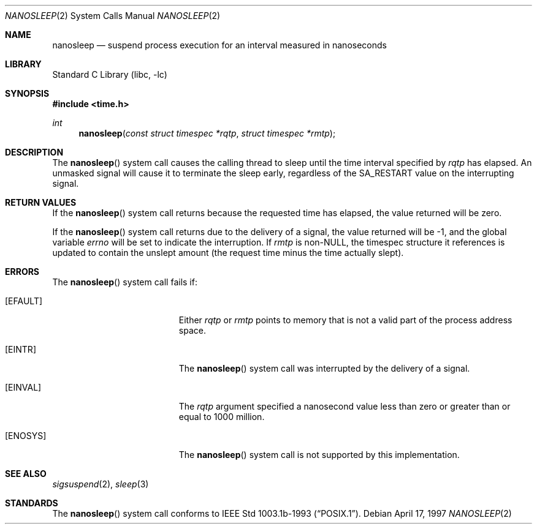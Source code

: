.\"	$OpenBSD: nanosleep.2,v 1.1 1997/04/20 20:56:20 tholo Exp $
.\"	$NetBSD: nanosleep.2,v 1.1 1997/04/17 18:12:02 jtc Exp $
.\"
.\" Copyright (c) 1986, 1991, 1993
.\"	The Regents of the University of California.  All rights reserved.
.\"
.\" Redistribution and use in source and binary forms, with or without
.\" modification, are permitted provided that the following conditions
.\" are met:
.\" 1. Redistributions of source code must retain the above copyright
.\"    notice, this list of conditions and the following disclaimer.
.\" 2. Redistributions in binary form must reproduce the above copyright
.\"    notice, this list of conditions and the following disclaimer in the
.\"    documentation and/or other materials provided with the distribution.
.\" 4. Neither the name of the University nor the names of its contributors
.\"    may be used to endorse or promote products derived from this software
.\"    without specific prior written permission.
.\"
.\" THIS SOFTWARE IS PROVIDED BY THE REGENTS AND CONTRIBUTORS ``AS IS'' AND
.\" ANY EXPRESS OR IMPLIED WARRANTIES, INCLUDING, BUT NOT LIMITED TO, THE
.\" IMPLIED WARRANTIES OF MERCHANTABILITY AND FITNESS FOR A PARTICULAR PURPOSE
.\" ARE DISCLAIMED.  IN NO EVENT SHALL THE REGENTS OR CONTRIBUTORS BE LIABLE
.\" FOR ANY DIRECT, INDIRECT, INCIDENTAL, SPECIAL, EXEMPLARY, OR CONSEQUENTIAL
.\" DAMAGES (INCLUDING, BUT NOT LIMITED TO, PROCUREMENT OF SUBSTITUTE GOODS
.\" OR SERVICES; LOSS OF USE, DATA, OR PROFITS; OR BUSINESS INTERRUPTION)
.\" HOWEVER CAUSED AND ON ANY THEORY OF LIABILITY, WHETHER IN CONTRACT, STRICT
.\" LIABILITY, OR TORT (INCLUDING NEGLIGENCE OR OTHERWISE) ARISING IN ANY WAY
.\" OUT OF THE USE OF THIS SOFTWARE, EVEN IF ADVISED OF THE POSSIBILITY OF
.\" SUCH DAMAGE.
.\"
.\"     @(#)sleep.3	8.1 (Berkeley) 6/4/93
.\" $FreeBSD: releng/10.1/lib/libc/sys/nanosleep.2 197958 2009-10-11 16:23:11Z kib $
.\"
.Dd April 17, 1997
.Dt NANOSLEEP 2
.Os
.Sh NAME
.Nm nanosleep
.Nd suspend process execution for an interval measured in nanoseconds
.Sh LIBRARY
.Lb libc
.Sh SYNOPSIS
.In time.h
.Ft int
.Fn nanosleep "const struct timespec *rqtp" "struct timespec *rmtp"
.Sh DESCRIPTION
The
.Fn nanosleep
system call
causes the calling thread to sleep until the time interval specified by
.Fa rqtp
has elapsed.
An unmasked signal will
cause it to terminate the sleep early, regardless of the
.Dv SA_RESTART
value on the interrupting signal.
.Sh RETURN VALUES
If the
.Fn nanosleep
system call returns because the requested time has elapsed, the value
returned will be zero.
.Pp
If the
.Fn nanosleep
system call returns due to the delivery of a signal, the value returned
will be -1, and the global variable
.Va errno
will be set to indicate the interruption.
If
.Fa rmtp
is
.No non- Ns Dv NULL ,
the timespec structure it references is updated to contain the
unslept amount (the request time minus the time actually slept).
.Sh ERRORS
The
.Fn nanosleep
system call fails if:
.Bl -tag -width Er
.It Bq Er EFAULT
Either
.Fa rqtp
or
.Fa rmtp
points to memory that is not a valid part of the process
address space.
.It Bq Er EINTR
The
.Fn nanosleep
system call
was interrupted by the delivery of a signal.
.It Bq Er EINVAL
The
.Fa rqtp
argument
specified a nanosecond value less than zero
or greater than or equal to 1000 million.
.It Bq Er ENOSYS
The
.Fn nanosleep
system call
is not supported by this implementation.
.El
.Sh SEE ALSO
.Xr sigsuspend 2 ,
.Xr sleep 3
.Sh STANDARDS
The
.Fn nanosleep
system call conforms to
.St -p1003.1b-93 .
